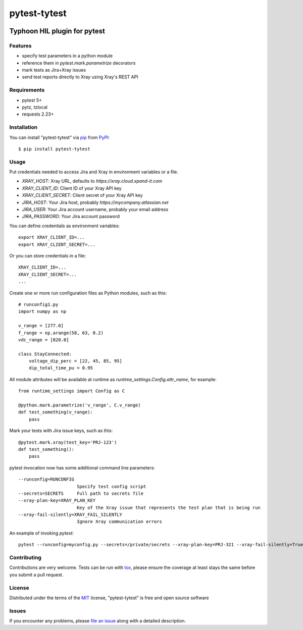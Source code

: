 =============
pytest-tytest
=============

.. image:: https://img.shields.io/pypi/v/pytest-tytest.svg
    :target: https://pypi.org/project/pytest-tytest
    :alt: PyPI version

.. image:: https://img.shields.io/pypi/pyversions/pytest-tytest.svg
    :target: https://pypi.org/project/pytest-tytest
    :alt: Python versions

.. image:: https://travis-ci.org/mbranko/pytest-tytest.svg?branch=master
    :target: https://travis-ci.org/mbranko/pytest-tytest
    :alt: See Build Status on Travis CI

Typhoon HIL plugin for pytest
=============================


Features
--------

* specify test parameters in a python module
* reference them in `pytest.mark.parametrize` decorators
* mark tests as Jira+Xray issues
* send test reports directly to Xray using Xray's REST API


Requirements
------------

* pytest 5+
* pytz, tzlocal
* requests 2.23+


Installation
------------

You can install "pytest-tytest" via `pip`_ from `PyPI`_::

    $ pip install pytest-tytest


Usage
-----

Put credentials needed to access Jira and Xray in environment variables or a
file.

* `XRAY_HOST`: Xray URL, defaults to `https://xray.cloud.xpand-it.com`
* `XRAY_CLIENT_ID`: Client ID of your Xray API key
* `XRAY_CLIENT_SECRET`: Client secret of your Xray API key
* `JIRA_HOST`: Your Jira host, probably `https://mycompany.atlassian.net`
* `JIRA_USER`: Your Jira account username, probably your email address
* `JIRA_PASSWORD`: Your Jira account password

You can define credentials as environment variables::

    export XRAY_CLIENT_ID=...
    export XRAY_CLIENT_SECRET=...


Or you can store credentials in a file::

    XRAY_CLIENT_ID=...
    XRAY_CLIENT_SECRET=...
    ...


Create one or more run configuration files as Python modules, such as this::

    # runconfig1.py
    import numpy as np

    v_range = [277.0]
    f_range = np.arange(58, 63, 0.2)
    vdc_range = [820.0]

    class StayConnected:
        voltage_dip_perc = [22, 45, 85, 95]
        dip_total_time_pu = 0.95


All module attributes will be available at runtime as
`runtime_settings.Config.attr_name`, for example::


    from runtime_settings import Config as C

    @python.mark.parametrize('v_range', C.v_range)
    def test_something(v_range):
        pass


Mark your tests with Jira issue keys, such as this::

    @pytest.mark.xray(test_key='PRJ-123')
    def test_something():
        pass

pytest invocation now has some additional command line parameters::


  --runconfig=RUNCONFIG
                        Specify test config script
  --secrets=SECRETS     Full path to secrets file
  --xray-plan-key=XRAY_PLAN_KEY
                        Key of the Xray issue that represents the test plan that is being run
  --xray-fail-silently=XRAY_FAIL_SILENTLY
                        Ignore Xray communication errors

An example of invoking `pytest`::

    pytest --runconfig=myconfig.py --secrets=/private/secrets --xray-plan-key=PRJ-321 --xray-fail-silently=True

Contributing
------------
Contributions are very welcome. Tests can be run with `tox`_, please ensure
the coverage at least stays the same before you submit a pull request.

License
-------

Distributed under the terms of the `MIT`_ license, "pytest-tytest" is free and open source software


Issues
------

If you encounter any problems, please `file an issue`_ along with a detailed description.

.. _`Cookiecutter`: https://github.com/audreyr/cookiecutter
.. _`@hackebrot`: https://github.com/hackebrot
.. _`MIT`: http://opensource.org/licenses/MIT
.. _`BSD-3`: http://opensource.org/licenses/BSD-3-Clause
.. _`GNU GPL v3.0`: http://www.gnu.org/licenses/gpl-3.0.txt
.. _`Apache Software License 2.0`: http://www.apache.org/licenses/LICENSE-2.0
.. _`cookiecutter-pytest-plugin`: https://github.com/pytest-dev/cookiecutter-pytest-plugin
.. _`file an issue`: https://github.com/mbranko/pytest-tytest/issues
.. _`pytest`: https://github.com/pytest-dev/pytest
.. _`tox`: https://tox.readthedocs.io/en/latest/
.. _`pip`: https://pypi.org/project/pip/
.. _`PyPI`: https://pypi.org/project
